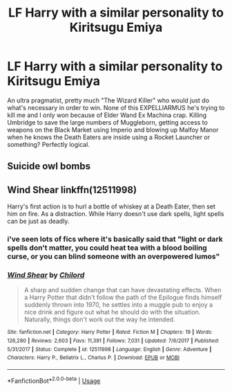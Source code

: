 #+TITLE: LF Harry with a similar personality to Kiritsugu Emiya

* LF Harry with a similar personality to Kiritsugu Emiya
:PROPERTIES:
:Author: LittenInAScarf
:Score: 1
:DateUnix: 1573771336.0
:DateShort: 2019-Nov-15
:FlairText: Request
:END:
An ultra pragmatist, pretty much "The Wizard Killer" who would just do what's necessary in order to win. None of this EXPELLIARMUS he's trying to kill me and I only won because of Elder Wand Ex Machina crap. Killing Umbridge to save the large numbers of Muggleborn, getting access to weapons on the Black Market using Imperio and blowing up Malfoy Manor when he knows the Death Eaters are inside using a Rocket Launcher or something? Perfectly logical.


** Suicide owl bombs
:PROPERTIES:
:Author: eprince200
:Score: 3
:DateUnix: 1573789065.0
:DateShort: 2019-Nov-15
:END:


** Wind Shear linkffn(12511998)

Harry's first action is to hurl a bottle of whiskey at a Death Eater, then set him on fire. As a distraction. While Harry doesn't use dark spells, light spells can be just as deadly.
:PROPERTIES:
:Author: streakermaximus
:Score: 4
:DateUnix: 1573774322.0
:DateShort: 2019-Nov-15
:END:

*** i've seen lots of fics where it's basically said that "light or dark spells don't matter, you could heat tea with a blood boiling curse, or you can blind someone with an overpowered lumos"
:PROPERTIES:
:Author: Neriasa
:Score: 5
:DateUnix: 1573780900.0
:DateShort: 2019-Nov-15
:END:


*** [[https://www.fanfiction.net/s/12511998/1/][*/Wind Shear/*]] by [[https://www.fanfiction.net/u/67673/Chilord][/Chilord/]]

#+begin_quote
  A sharp and sudden change that can have devastating effects. When a Harry Potter that didn't follow the path of the Epilogue finds himself suddenly thrown into 1970, he settles into a muggle pub to enjoy a nice drink and figure out what he should do with the situation. Naturally, things don't work out the way he intended.
#+end_quote

^{/Site/:} ^{fanfiction.net} ^{*|*} ^{/Category/:} ^{Harry} ^{Potter} ^{*|*} ^{/Rated/:} ^{Fiction} ^{M} ^{*|*} ^{/Chapters/:} ^{19} ^{*|*} ^{/Words/:} ^{126,280} ^{*|*} ^{/Reviews/:} ^{2,603} ^{*|*} ^{/Favs/:} ^{11,391} ^{*|*} ^{/Follows/:} ^{7,031} ^{*|*} ^{/Updated/:} ^{7/6/2017} ^{*|*} ^{/Published/:} ^{5/31/2017} ^{*|*} ^{/Status/:} ^{Complete} ^{*|*} ^{/id/:} ^{12511998} ^{*|*} ^{/Language/:} ^{English} ^{*|*} ^{/Genre/:} ^{Adventure} ^{*|*} ^{/Characters/:} ^{Harry} ^{P.,} ^{Bellatrix} ^{L.,} ^{Charlus} ^{P.} ^{*|*} ^{/Download/:} ^{[[http://www.ff2ebook.com/old/ffn-bot/index.php?id=12511998&source=ff&filetype=epub][EPUB]]} ^{or} ^{[[http://www.ff2ebook.com/old/ffn-bot/index.php?id=12511998&source=ff&filetype=mobi][MOBI]]}

--------------

*FanfictionBot*^{2.0.0-beta} | [[https://github.com/tusing/reddit-ffn-bot/wiki/Usage][Usage]]
:PROPERTIES:
:Author: FanfictionBot
:Score: 1
:DateUnix: 1573774332.0
:DateShort: 2019-Nov-15
:END:
